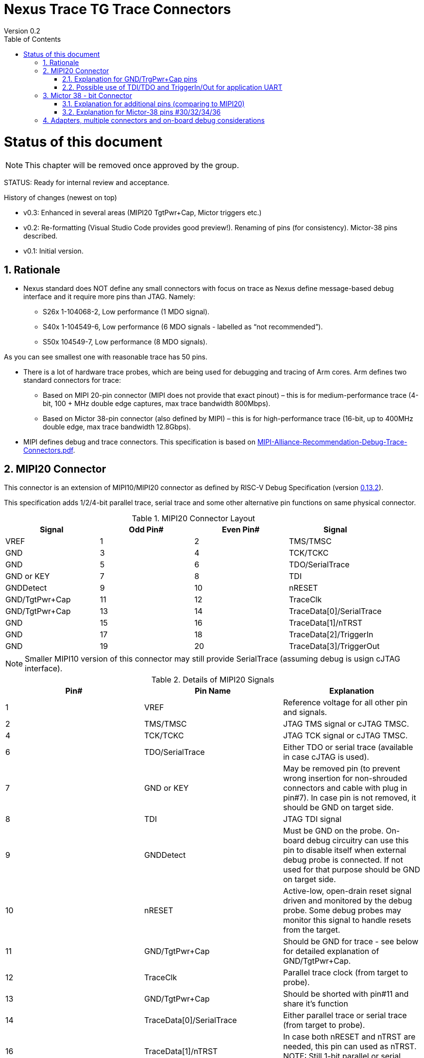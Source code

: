 = Nexus Trace TG Trace Connectors
Version 0.2
:doctype: book
:encoding: utf-8
:lang: en
:toc: left
:toclevels: 4
:numbered:
:xrefstyle: short
:le: &#8804;
:rarr: &#8658;

= Status of this document
NOTE: This chapter will be  removed once approved by the group.

STATUS: Ready for internal review and acceptance.

History of changes (newest on top)

* v0.3: Enhanced in several areas (MIPI20 TgtPwr+Cap, Mictor triggers etc.)
* v0.2: Re-formatting (Visual Studio Code provides good preview!). Renaming of pins (for consistency). Mictor-38 pins described.
* v0.1: Initial version.

== Rationale
* Nexus standard does NOT define any small connectors with focus on trace as Nexus define message-based debug interface and it require more pins than JTAG. Namely:
** S26x 1-104068-2,	Low performance (1 MDO signal).
** S40x 1-104549-6,	Low performance (6 MDO signals - labelled as “not recommended”).
** S50x	104549-7,	Low performance (8 MDO signals).

As you can see smallest one with reasonable trace has 50 pins.

* There is a lot of hardware trace probes, which are being used for debugging and tracing of Arm cores. Arm defines two standard connectors for trace:

** Based on MIPI 20-pin connector (MIPI does not provide that exact pinout) – this is for medium-performance trace (4-bit, 100 + MHz double edge captures, max trace bandwidth 800Mbps).
** Based on Mictor 38-pin connector (also defined by MIPI) – this is for high-performance trace (16-bit, up to 400MHz double edge, max trace bandwidth 12.8Gbps).

* MIPI defines debug and trace connectors. This specification is based on https://mipi.org/sites/default/files/MIPI-Alliance-Recommendation-Debug-Trace-Connectors.pdf[MIPI-Alliance-Recommendation-Debug-Trace-Connectors.pdf].

== MIPI20 Connector
This connector is an extension of MIPI10/MIPI20 connector as defined by RISC-V Debug Specification (version  
https://github.com/riscv/riscv-debug-spec/releases/download/task_group_vote/riscv-debug-draft.pdf[0.13.2]).

This specification adds 1/2/4-bit parallel trace, serial trace and some other alternative pin functions on same physical connector.

[#MIPI20 Connector Layout]
.MIPI20 Connector Layout
[width = "100%", options = header]
|=========================================================
|Signal         |Odd Pin#|Even Pin#|Signal
|VREF           |1	|2	|TMS/TMSC
|GND	          |3	|4	|TCK/TCKC
|GND	          |5	|6	|TDO/SerialTrace
|GND or KEY	    |7	|8	|TDI
|GNDDetect	    |9	|10	|nRESET
|GND/TgtPwr+Cap	|11	|12	|TraceClk
|GND/TgtPwr+Cap	|13	|14	|TraceData[0]/SerialTrace
|GND	          |15	|16	|TraceData[1]/nTRST
|GND	          |17	|18	|TraceData[2]/TriggerIn
|GND	          |19	|20	|TraceData[3]/TriggerOut
|=========================================================

NOTE: Smaller MIPI10 version of this connector may still provide SerialTrace (assuming debug is usign cJTAG interface).

[#Details of MIPI20 Signals]
.Details of MIPI20 Signals
[width = "100%", options = header]
|=================================================================================
|Pin# | Pin Name	        |Explanation
| 1 | VREF	                |Reference voltage for all other pin and signals.
| 2 | TMS/TMSC	                |JTAG TMS signal or cJTAG TMSC.
| 4 | TCK/TCKC	                |JTAG TCK signal or cJTAG TMSC.
| 6 | TDO/SerialTrace	        |Either TDO or serial trace (available in case cJTAG is used).
| 7 | GND or KEY	        |May be removed pin (to prevent wrong insertion for non-shrouded connectors and cable with plug in pin#7). In case pin is not removed, it should be GND on target side.
| 8 | TDI	                |JTAG TDI signal
| 9 | GNDDetect	                |Must be GND on the probe. On-board debug circuitry can use this pin to disable itself when external debug probe is connected. If not used for that purpose should be GND on target side.
| 10 | nRESET	        |Active-low, open-drain reset signal driven and monitored by the debug probe. Some debug probes may monitor this signal to handle resets from the target.
| 11 | GND/TgtPwr+Cap	        |Should be GND for trace - see below for detailed explanation of GND/TgtPwr+Cap.
| 12 | TraceClk	                |Parallel trace clock (from target to probe).
| 13 | GND/TgtPwr+Cap	        |Should be shorted with pin#11 and share it's function
| 14 | TraceData[0]/SerialTrace	|Either parallel trace or serial trace (from target to probe).
| 16 | TraceData[1]/nTRST	|In case both nRESET and nTRST are needed, this pin can used as nTRST. NOTE: Still 1-bit parallel or serial trace is possible.
| 18 | TraceData[2]/TriggerIn	|Either parallel trace signal (from target to probe) or input trigger (from probe to target) or application UART.
| 20 | TraceData[3]/TriggerOut	|Either parallel trace signal or output trigger (from target to probe) or application UART.
|=================================================================================

=== Explanation for GND/TrgPwr+Cap pins

Meaning and function of this pin is often misunderstood, so it deserves more elaborated explanation.


When target cannot be powered from MIPI20 both these pins should be GND (as most of pins on odd side of MIPI20 connector).

Another function of these pins (TgtPwr+Cap) is to provide target power supply voltage into evaluation target. This way to power-up evaluation target is equivalent to power from USB connector, so expected voltage is ~5V. Target should not assume this voltage is regulated - more or less same way as voltage provided by USB cable is.

Some targets provide jumpers to select power-source (either MIPI20 or USB), some provide diodes to prevent back-feeding voltage (in case it is provided by USB and MIPI20), but it is also OK to connect power from USB and MIPI20 together. Good debug probes sense voltage on these pins and not provide own voltage in case target is already powered.

Term '+Cap' means, that if this pins is used to provide power to the target, it should have capacitor (as close to the pin as possible) to improve quality of adjacent TraceClk and TraceDx pins.  Another term for using a Cap on the supply pin is to make it an "AC ground" or "high frequency ground".

Leaving these pins not connected (NC) as can be seen on some schematics, is not very good option when trace is used. There is simply not enough groud around TraceClk and TraceD0 signals. Some leave it as NC is they perpahs worry that debug probes may provide voltage there and it will create problems - but debug probe should provide current protection and should disable TgtPwr function once it will detect, that target has this pin shorted to GND.

No matter what pins #11 and #13 should be *always* connected together - it is NOT possible that one of them will function as GND and second as TgtPwr.

If you are in doubt, your board may have a jumper to either isolate these pins (NC) or connect then to GND or use them as target power. Jumper with 3 pins:

    A B C

should work. Middle pin (B) should go to MIPI20, left pin (A) may be GND and right pin (C) may be 5V rail on the target. If there is no jumper MIPI20 pins are left NC, if there is a jumper A-B, MIPI20 pins are GND. If there is a jumper between B-C, then this pin will be able to supply power to the target.

=== Possible use of TDI/TDO and TriggerIn/Out for application UART

Some debug probles may allow definition of pin functions and may serve as virtual UART terminal for the target. UART is often needed for testing and production and having both debug and UART on single connector is desired. Supporting UART over TDI/TDO will require 2-pin cJTAG to be used as debug interface. Supporting UART over TriggerIn/TriggerOut pins will limit parallel trace to 1-bit or 2-bit options.

== Mictor 38 - bit Connector

Mictor-38 connector has all signals from MIPI20 connector and adds up to 16-bit trace and define more trigger pins. Mictor-38 connector is also designed for high-speed trace (it is rated for 400MHz double edge captures).

[#Mictor-38 Connector Layout]
.Mictor-38 Connector Layout
[width = "100%", options = header]
|==================================
|Signal     |Odd Pin#|Even Pin#|Signal
|NC          | 1 | 2 | NC
|NC          | 3 | 4 | NC
|GND         | 5 | 6 | TRC_CLK
|TRIGIN      | 7 | 8 | TRIGOUT
|nRESET      | 9 | 10| EXTTRIG
|TDO         |11 | 12| VREF
|RTCK        |13 | 14| NC(VSupply)
|TCK         |15 | 16| TRC_DATA[7]
|TMS         |17 | 18| TRC_DATA[6]
|TDI         |19 | 20| TRC_DATA[5]
|nTRST       |21 | 22| TRC_DATA[4]
|TRC_DATA[15]|23 | 24| TRC_DATA[3]
|TRC_DATA[14]|25 | 26| TRC_DATA[2]
|TRC_DATA[13]|27 | 28| TRC_DATA[1]
|TRC_DATA[12]|29 | 30| Logic'0'
|TRC_DATA[11]|31 | 32| Logic'0'
|TRC_DATA[10]|33 | 34| Logic'1'
|TRC_DATA[9] |35 | 36| EXT/TRC_CTL
|TRC_DATA[8] |37 | 38| TRC_DATA[0]
|==================================

NOTE: Above table is using names compatible with MIPI specifications (however MIPI specifications is showing rows of pins starting from 38 down to 1).

=== Explanation for additional pins (comparing to MIPI20)

[#Micror-38 additional pins]
.Micror-38 additional pins (comparing to MIPI20 defined above)
[width = "100%", options = header]
|=================================================================================
|Pin# | Pin Name	|Explanation (comparing to MIPI20)
| 7   | TRIGIN	    |Same as MIPI20 #18 alternative function (TriggerIn).
| 8   | TRIGOUT	    |Same as MIPI20 #20 alternative function (TriggerOut).
| 10  | EXTTRIG	    |External trigger from target (some trace probes may use it).
| 13  | RTCK	    |Return trace clock (not applicable to RISC-V).
| 14  | NC/VSupply  |Originally used to power the probe from target. Should be left NC on the target.
| 21  | nTRST       |Same as MIPI20 #16 alternative function (nTRST).
| 36  | EXT/TRC_CTL |Not applicable (should be 0). May be also used to denote valid/idle state, but it may not be supported by all trace probes.
|=================================================================================

=== Explanation for Mictor-38 pins #30/32/34/36

It may be hard to understand why TRC_DATA[0] is not together with other TRC_DATA[?] signals and why pins #30/32/34 have specific fixed values.

This is caused by  desire to provide compatibility with initial versions of Arm trace. These older version used these 4 pins to denote idle state. Most modern trace probes ignore these signals, but just in case they do not, it better to provide logic level as above. As TRC_CTL is not used, it should be tied to 0.

== Adapters, multiple connectors and on-board debug considerations

It is often seen that some evaluation boards provide more than one standard connector. This is not only costly, but also not necessary as most trace and debug probe vendors provide passive adapters or cables to adapt different pinouts as part of standard offering.

In case several connectors must be  used, highest performance connector should be placed as closest one to trace MCU pins. For example if you want to have Mictor for high-speed trace and MIPI10 for casual-debug (and/or slow serial trace), Mictor should have all JTAG and trace signals connected. All JTAG signals should go 'through' that Mictor connector and go to MIPI10 connector. All high-speed trace signals should not go any further than to Mictor connector pins.

In rare case more than one trace connector is desired, it is suggested to place 0R/DNP resistors to reduce fanout on trace lines. Be aware, that every PCB 'disruption' (via, test-point, resistor) will cause reflections and signal degradation.

It is also very important to provide good GND on all GND pins for high quality high-quality trace. Assure all trace lines on PCB are of similar length and have identical impedance. In case trace pins are shared as functional IO, make sure that it is possible to cut-out devices connected to trace data lines (via 0R resistors or solder bridges - jumper are not recommended at these provide additional signal degradation).

In case scoping of trace signals is necessary, it is suggested to have good GND test point (where wire can be soldered) close to where scope can be connected.

In case when on-board ciruitry is used for debug, that circuitry should monitor GNDDetect pin (MIPI20/MIPI10 #9). In case GND is detected there, it means that external debug probe is connected to that connector and in such a case on-board debug chip should tri-state all it's outputs and disable all pull-up/pull-down on all pins, so external debug probe operation will not be disturbed.
